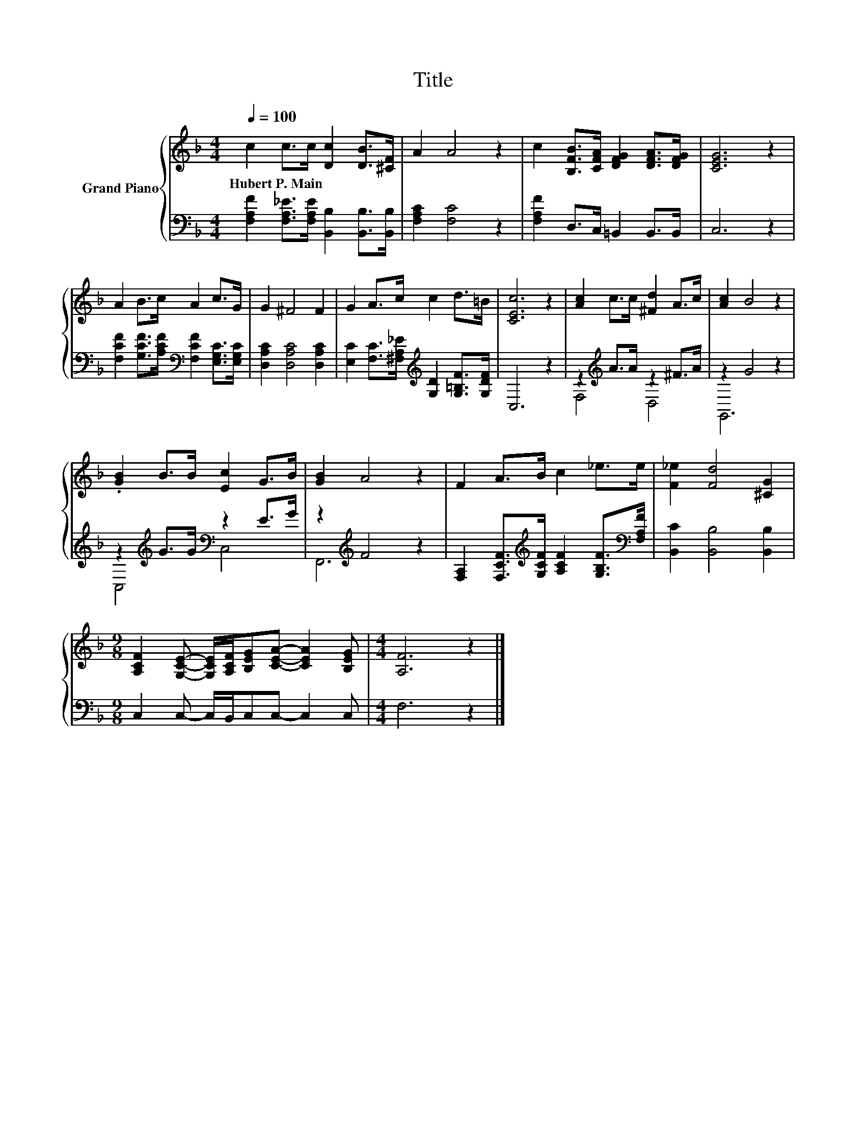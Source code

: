X:1
T:Title
%%score { 1 | ( 2 3 ) }
L:1/8
Q:1/4=100
M:4/4
K:F
V:1 treble nm="Grand Piano"
V:2 bass 
V:3 bass 
V:1
 c2 c>c [Dc]2 [DB]>[^CF] | A2 A4 z2 | c2 [B,FB]>[CFA] [DFG]2 [DFA]>[DFG] | [CEG]6 z2 | %4
w: Hubert~P.~Main * * * * *||||
 A2 B>c A2 c>G | G2 ^F4 F2 | G2 A>c c2 d>=B | [CEc]6 z2 | [Ac]2 c>c [^Fd]2 A>c | [Ac]2 B4 z2 | %10
w: ||||||
 .[GB]2 B>B [Ec]2 G>B | [GB]2 A4 z2 | F2 A>B c2 _e>e | [F_e]2 [Fd]4 [^CG]2 | %14
w: ||||
[M:9/8] [A,CF]2 [G,CE]- [G,CE]/[A,CF]/[B,EG][CEA]- [CEA]2 [B,EG] |[M:4/4] [A,F]6 z2 |] %16
w: ||
V:2
 [F,A,F]2 [F,A,_E]>[F,A,E] [B,,B,]2 [B,,B,]>[B,,B,] | [F,A,C]2 [F,C]4 z2 | %2
 [F,A,F]2 D,>C, =B,,2 B,,>B,, | C,6 z2 | [F,CF]2 [G,CF]>[A,CF][K:bass] [F,CF]2 [E,G,C]>[E,G,C] | %5
 [D,A,C]2 [D,A,C]4 [D,A,C]2 | [E,C]2 [F,C]>[^F,A,_E][K:treble] [G,D]2 [G,=B,F]>[G,DF] | C,6 z2 | %8
 z2[K:treble] A>A z2 ^F>A | z2 G4 z2 | z2[K:treble] G>G[K:bass] z2 E>G | z2[K:treble] F4 z2 | %12
 [F,A,]2 [F,CF]>[K:treble][G,CF] [A,CF]2 [G,B,F]>[K:bass][F,A,F] | [B,,C]2 [B,,B,]4 [B,,B,]2 | %14
[M:9/8] C,2 C,- C,/B,,/C,C,- C,2 C, |[M:4/4] F,6 z2 |] %16
V:3
 x8 | x8 | x8 | x8 | x4[K:bass] x4 | x8 | x4[K:treble] x4 | x8 | F,4[K:treble] D,4 | G,,6 z2 | %10
 C,4[K:treble][K:bass] C,4 | F,,6[K:treble] z2 | x7/2[K:treble] x4[K:bass] x/ | x8 |[M:9/8] x9 | %15
[M:4/4] x8 |] %16

